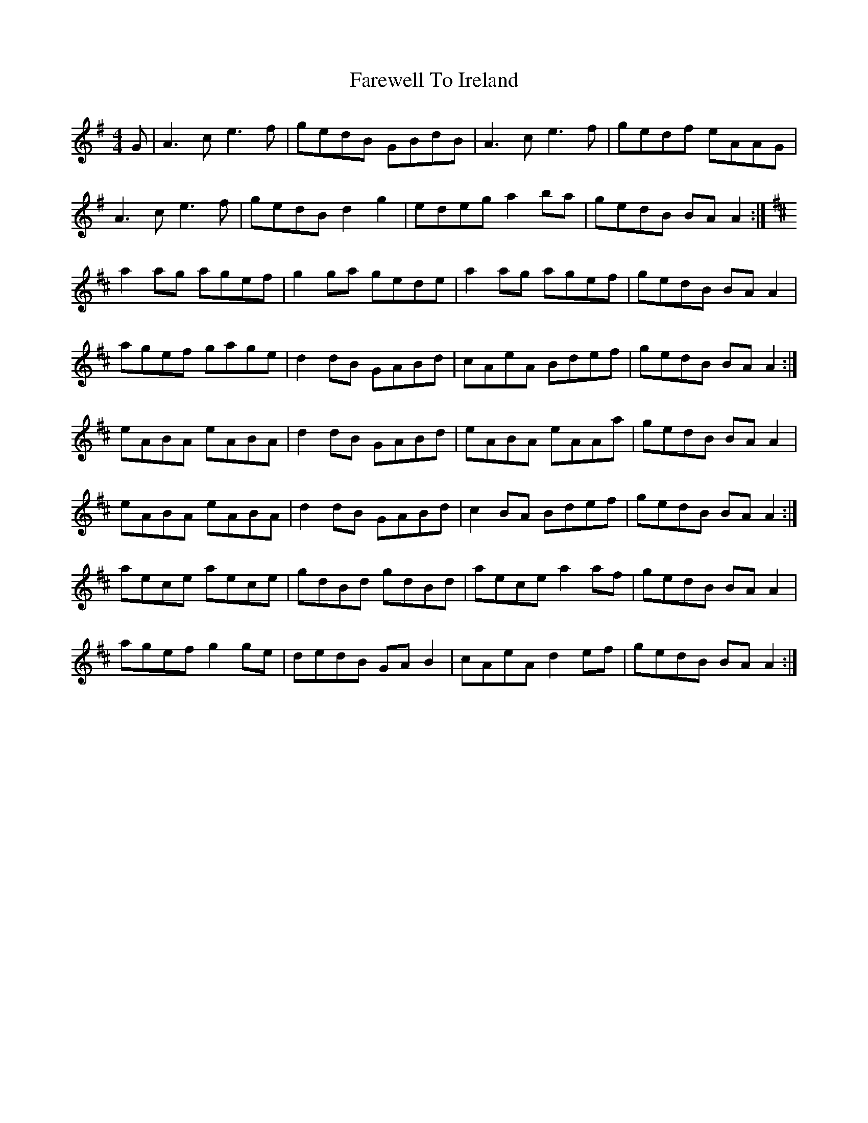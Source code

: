 X: 12527
T: Farewell To Ireland
R: reel
M: 4/4
K: Adorian
G|A3 c e3 f|gedB GBdB|A3 c e3 f|gedf eAAG|
A3 c e3 f|gedB d2 g2|edeg a2 ba|gedB BA A2:|
K:AMix
a2 ag agef|g2 ga gede|a2 ag agef|gedB BA A2|
agef gage|d2 dB GABd|cAeA Bdef|gedB BA A2:|
eABA eABA|d2 dB GABd|eABA eAAa|gedB BA A2|
eABA eABA|d2 dB GABd|c2 BA Bdef|gedB BA A2:|
aece aece|gdBd gdBd|aece a2 af|gedB BA A2|
agef g2 ge|dedB GA B2|cAeA d2 ef|gedB BA A2:|

